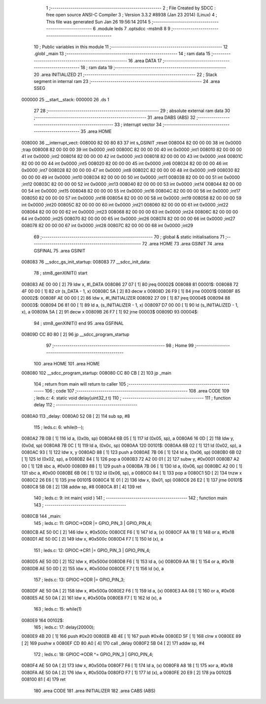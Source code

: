                                       1 ;--------------------------------------------------------
                                      2 ; File Created by SDCC : free open source ANSI-C Compiler
                                      3 ; Version 3.3.2 #8938 (Jan 23 2014) (Linux)
                                      4 ; This file was generated Sun Jan 26 19:56:14 2014
                                      5 ;--------------------------------------------------------
                                      6 	.module leds
                                      7 	.optsdcc -mstm8
                                      8 	
                                      9 ;--------------------------------------------------------
                                     10 ; Public variables in this module
                                     11 ;--------------------------------------------------------
                                     12 	.globl _main
                                     13 ;--------------------------------------------------------
                                     14 ; ram data
                                     15 ;--------------------------------------------------------
                                     16 	.area DATA
                                     17 ;--------------------------------------------------------
                                     18 ; ram data
                                     19 ;--------------------------------------------------------
                                     20 	.area INITIALIZED
                                     21 ;--------------------------------------------------------
                                     22 ; Stack segment in internal ram 
                                     23 ;--------------------------------------------------------
                                     24 	.area	SSEG
      000000                         25 __start__stack:
      000000                         26 	.ds	1
                                     27 
                                     28 ;--------------------------------------------------------
                                     29 ; absolute external ram data
                                     30 ;--------------------------------------------------------
                                     31 	.area DABS (ABS)
                                     32 ;--------------------------------------------------------
                                     33 ; interrupt vector 
                                     34 ;--------------------------------------------------------
                                     35 	.area HOME
      008000                         36 __interrupt_vect:
      008000 82 00 80 83             37 	int s_GSINIT ;reset
      008004 82 00 00 00             38 	int 0x0000 ;trap
      008008 82 00 00 00             39 	int 0x0000 ;int0
      00800C 82 00 00 00             40 	int 0x0000 ;int1
      008010 82 00 00 00             41 	int 0x0000 ;int2
      008014 82 00 00 00             42 	int 0x0000 ;int3
      008018 82 00 00 00             43 	int 0x0000 ;int4
      00801C 82 00 00 00             44 	int 0x0000 ;int5
      008020 82 00 00 00             45 	int 0x0000 ;int6
      008024 82 00 00 00             46 	int 0x0000 ;int7
      008028 82 00 00 00             47 	int 0x0000 ;int8
      00802C 82 00 00 00             48 	int 0x0000 ;int9
      008030 82 00 00 00             49 	int 0x0000 ;int10
      008034 82 00 00 00             50 	int 0x0000 ;int11
      008038 82 00 00 00             51 	int 0x0000 ;int12
      00803C 82 00 00 00             52 	int 0x0000 ;int13
      008040 82 00 00 00             53 	int 0x0000 ;int14
      008044 82 00 00 00             54 	int 0x0000 ;int15
      008048 82 00 00 00             55 	int 0x0000 ;int16
      00804C 82 00 00 00             56 	int 0x0000 ;int17
      008050 82 00 00 00             57 	int 0x0000 ;int18
      008054 82 00 00 00             58 	int 0x0000 ;int19
      008058 82 00 00 00             59 	int 0x0000 ;int20
      00805C 82 00 00 00             60 	int 0x0000 ;int21
      008060 82 00 00 00             61 	int 0x0000 ;int22
      008064 82 00 00 00             62 	int 0x0000 ;int23
      008068 82 00 00 00             63 	int 0x0000 ;int24
      00806C 82 00 00 00             64 	int 0x0000 ;int25
      008070 82 00 00 00             65 	int 0x0000 ;int26
      008074 82 00 00 00             66 	int 0x0000 ;int27
      008078 82 00 00 00             67 	int 0x0000 ;int28
      00807C 82 00 00 00             68 	int 0x0000 ;int29
                                     69 ;--------------------------------------------------------
                                     70 ; global & static initialisations
                                     71 ;--------------------------------------------------------
                                     72 	.area HOME
                                     73 	.area GSINIT
                                     74 	.area GSFINAL
                                     75 	.area GSINIT
      008083                         76 __sdcc_gs_init_startup:
      008083                         77 __sdcc_init_data:
                                     78 ; stm8_genXINIT() start
      008083 AE 00 00         [ 2]   79 	ldw x, #l_DATA
      008086 27 07            [ 1]   80 	jreq	00002$
      008088                         81 00001$:
      008088 72 4F 00 00      [ 1]   82 	clr (s_DATA - 1, x)
      00808C 5A               [ 2]   83 	decw x
      00808D 26 F9            [ 1]   84 	jrne	00001$
      00808F                         85 00002$:
      00808F AE 00 00         [ 2]   86 	ldw	x, #l_INITIALIZER
      008092 27 09            [ 1]   87 	jreq	00004$
      008094                         88 00003$:
      008094 D6 81 00         [ 1]   89 	ld	a, (s_INITIALIZER - 1, x)
      008097 D7 00 00         [ 1]   90 	ld	(s_INITIALIZED - 1, x), a
      00809A 5A               [ 2]   91 	decw	x
      00809B 26 F7            [ 1]   92 	jrne	00003$
      00809D                         93 00004$:
                                     94 ; stm8_genXINIT() end
                                     95 	.area GSFINAL
      00809D CC 80 80         [ 2]   96 	jp	__sdcc_program_startup
                                     97 ;--------------------------------------------------------
                                     98 ; Home
                                     99 ;--------------------------------------------------------
                                    100 	.area HOME
                                    101 	.area HOME
      008080                        102 __sdcc_program_startup:
      008080 CC 80 CB         [ 2]  103 	jp	_main
                                    104 ;	return from main will return to caller
                                    105 ;--------------------------------------------------------
                                    106 ; code
                                    107 ;--------------------------------------------------------
                                    108 	.area CODE
                                    109 ;	leds.c: 4: static void delay(uint32_t t)
                                    110 ;	-----------------------------------------
                                    111 ;	 function delay
                                    112 ;	-----------------------------------------
      0080A0                        113 _delay:
      0080A0 52 08            [ 2]  114 	sub	sp, #8
                                    115 ;	leds.c: 6: while(t--);
      0080A2 7B 0B            [ 1]  116 	ld	a, (0x0b, sp)
      0080A4 6B 05            [ 1]  117 	ld	(0x05, sp), a
      0080A6 16 0D            [ 2]  118 	ldw	y, (0x0d, sp)
      0080A8 7B 0C            [ 1]  119 	ld	a, (0x0c, sp)
      0080AA                        120 00101$:
      0080AA 6B 02            [ 1]  121 	ld	(0x02, sp), a
      0080AC 93               [ 1]  122 	ldw	x, y
      0080AD 88               [ 1]  123 	push	a
      0080AE 7B 06            [ 1]  124 	ld	a, (0x06, sp)
      0080B0 6B 02            [ 1]  125 	ld	(0x02, sp), a
      0080B2 84               [ 1]  126 	pop	a
      0080B3 72 A2 00 01      [ 2]  127 	subw	y, #0x0001
      0080B7 A2 00            [ 1]  128 	sbc	a, #0x00
      0080B9 88               [ 1]  129 	push	a
      0080BA 7B 06            [ 1]  130 	ld	a, (0x06, sp)
      0080BC A2 00            [ 1]  131 	sbc	a, #0x00
      0080BE 6B 06            [ 1]  132 	ld	(0x06, sp), a
      0080C0 84               [ 1]  133 	pop	a
      0080C1 5D               [ 2]  134 	tnzw	x
      0080C2 26 E6            [ 1]  135 	jrne	00101$
      0080C4 1E 01            [ 2]  136 	ldw	x, (0x01, sp)
      0080C6 26 E2            [ 1]  137 	jrne	00101$
      0080C8 5B 08            [ 2]  138 	addw	sp, #8
      0080CA 81               [ 4]  139 	ret
                                    140 ;	leds.c: 9: int main( void )
                                    141 ;	-----------------------------------------
                                    142 ;	 function main
                                    143 ;	-----------------------------------------
      0080CB                        144 _main:
                                    145 ;	leds.c: 11: GPIOC->DDR |= GPIO_PIN_3 | GPIO_PIN_4;
      0080CB AE 50 0C         [ 2]  146 	ldw	x, #0x500c
      0080CE F6               [ 1]  147 	ld	a, (x)
      0080CF AA 18            [ 1]  148 	or	a, #0x18
      0080D1 AE 50 0C         [ 2]  149 	ldw	x, #0x500c
      0080D4 F7               [ 1]  150 	ld	(x), a
                                    151 ;	leds.c: 12: GPIOC->CR1 |= GPIO_PIN_3 | GPIO_PIN_4;
      0080D5 AE 50 0D         [ 2]  152 	ldw	x, #0x500d
      0080D8 F6               [ 1]  153 	ld	a, (x)
      0080D9 AA 18            [ 1]  154 	or	a, #0x18
      0080DB AE 50 0D         [ 2]  155 	ldw	x, #0x500d
      0080DE F7               [ 1]  156 	ld	(x), a
                                    157 ;	leds.c: 13: GPIOC->ODR |= GPIO_PIN_3;
      0080DF AE 50 0A         [ 2]  158 	ldw	x, #0x500a
      0080E2 F6               [ 1]  159 	ld	a, (x)
      0080E3 AA 08            [ 1]  160 	or	a, #0x08
      0080E5 AE 50 0A         [ 2]  161 	ldw	x, #0x500a
      0080E8 F7               [ 1]  162 	ld	(x), a
                                    163 ;	leds.c: 15: while(1)            
      0080E9                        164 00102$:
                                    165 ;	leds.c: 17: delay(20000);
      0080E9 4B 20            [ 1]  166 	push	#0x20
      0080EB 4B 4E            [ 1]  167 	push	#0x4e
      0080ED 5F               [ 1]  168 	clrw	x
      0080EE 89               [ 2]  169 	pushw	x
      0080EF CD 80 A0         [ 4]  170 	call	_delay
      0080F2 5B 04            [ 2]  171 	addw	sp, #4
                                    172 ;	leds.c: 18: GPIOC->ODR ^= GPIO_PIN_3 | GPIO_PIN_4;
      0080F4 AE 50 0A         [ 2]  173 	ldw	x, #0x500a
      0080F7 F6               [ 1]  174 	ld	a, (x)
      0080F8 A8 18            [ 1]  175 	xor	a, #0x18
      0080FA AE 50 0A         [ 2]  176 	ldw	x, #0x500a
      0080FD F7               [ 1]  177 	ld	(x), a
      0080FE 20 E9            [ 2]  178 	jra	00102$
      008100 81               [ 4]  179 	ret
                                    180 	.area CODE
                                    181 	.area INITIALIZER
                                    182 	.area CABS (ABS)
